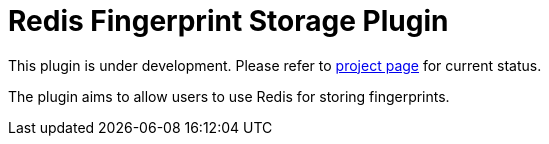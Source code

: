 = Redis Fingerprint Storage Plugin

This plugin is under development.
Please refer to https://www.jenkins.io/projects/gsoc/2020/projects/external-fingerprint-storage/[project page]
for current status.

The plugin aims to allow users to use Redis for storing fingerprints.
